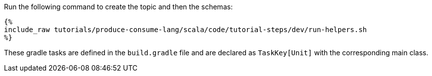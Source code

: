 Run the following command to create the topic and then the schemas:

+++++
<pre class="snippet"><code class="bash">{%
include_raw tutorials/produce-consume-lang/scala/code/tutorial-steps/dev/run-helpers.sh
%}</code></pre>
+++++

These gradle tasks are defined in the `build.gradle` file and are declared as `TaskKey[Unit]` with the corresponding
main class.
